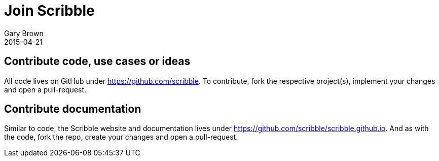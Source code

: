 = Join Scribble
Gary Brown
2015-04-21
:jbake-type: page
:jbake-status: published
:jbake-tags: community
:description: Are you interested in Scribble and would like to know where to start?

== Contribute code, use cases or ideas

All code lives on GitHub under https://github.com/scribble[https://github.com/scribble]. To contribute, fork the
respective project(s), implement your changes and open a pull-request.


== Contribute documentation

Similar to code, the Scribble website and documentation lives under
https://github.com/scribble/scribble.github.io[https://github.com/scribble/scribble.github.io]. And as with the code,
fork the repo, create your changes and open a pull-request.



